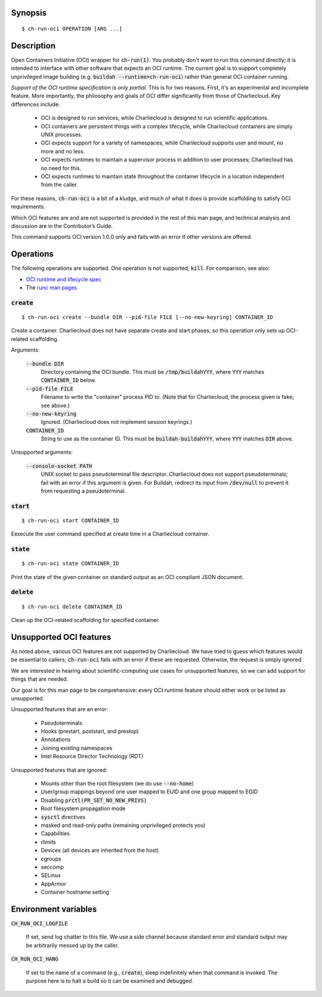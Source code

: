 Synopsis
========

::

   $ ch-run-oci OPERATION [ARG ...]

Description
===========

Open Containers Initiative (OCI) wrapper for :code:`ch-run(1)`. You probably
don't want to run this command directly; it is intended to interface with
other software that expects an OCI runtime. The current goal is to support
completely unprivileged image building (e.g. :code:`buildah
--runtime=ch-run-oci`) rather than general OCI container running.

*Support of the OCI runtime specification is only partial.* This is for two
reasons. First, it's an experimental and incomplete feature. More importantly,
the philosophy and goals of OCI differ significantly from those of
Charliecloud. Key differences include:

  * OCI is designed to run services, while Charliecloud is designed to run
    scientific applications.

  * OCI containers are persistent things with a complex lifecycle, while
    Charliecloud containers are simply UNIX processes.

  * OCI expects support for a variety of namespaces, while Charliecloud
    supports user and mount, no more and no less.

  * OCI expects runtimes to maintain a supervisor process in addition to
    user processes; Charliecloud has no need for this.

  * OCI expects runtimes to maintain state throughout the container lifecycle
    in a location independent from the caller.

For these reasons, :code:`ch-run-oci` is a bit of a kludge, and much of what
it does is provide scaffolding to satisfy OCI requirements.

Which OCI features are and are not supported is provided in the rest of this
man page, and technical analysis and discussion are in the Contributor’s
Guide.

This command supports OCI version 1.0.0 only and fails with an error if other
versions are offered.

Operations
==========

The following operations are supported. One operation is not supported,
:code:`kill`. For comparison, see also:

* `OCI runtime and lifecycle spec
  <https://github.com/opencontainers/runtime-spec/blob/master/runtime.md>`_
* The `runc man pages
  <https://github.com/opencontainers/runc/tree/master/man>`_

:code:`create`
--------------

::

   $ ch-run-oci create --bundle DIR --pid-file FILE [--no-new-keyring] CONTAINER_ID

Create a container. Charliecloud does not have separate create and start
phases, so this operation only sets up OCI-related scaffolding.

Arguments:

  :code:`--bundle DIR`
    Directory containing the OCI bundle. This must be :code:`/tmp/buildahYYY`,
    where :code:`YYY` matches :code:`CONTAINER_ID` below.

  :code:`--pid-file FILE`
    Filename to write the "container" process PID to. (Note that for
    Charliecloud, the process given is fake; see above.)

  :code:`--no-new-keyring`
    Ignored. (Charliecloud does not implement session keyrings.)

  :code:`CONTAINER_ID`
    String to use as the container ID. This must be
    :code:`buildah-buildahYYY`, where :code:`YYY` matches :code:`DIR` above.

Unsupported arguments:

  :code:`--console-socket PATH`
    UNIX socket to pass pseudoterminal file descriptor. Charliecloud does not
    support pseudoterminals; fail with an error if this argument is given. For
    Buildah, redirect its input from :code:`/dev/null` to prevent it from
    requesting a pseudoterminal.


:code:`start`
-------------

::

   $ ch-run-oci start CONTAINER_ID

Eexecute the user command specified at create time in a Charliecloud
container.

:code:`state`
-------------

::

   $ ch-run-oci state CONTAINER_ID

Print the state of the given container on standard output as an OCI compliant
JSON document.

:code:`delete`
--------------

::

   $ ch-run-oci delete CONTAINER_ID

Clean up the OCI-related scaffolding for specified container.

Unsupported OCI features
========================

As noted above, various OCI features are not supported by Charliecloud. We
have tried to guess which features would be essential to callers;
:code:`ch-run-oci` fails with an error if these are requested. Otherwise, the
request is simply ignored.

We are interested in hearing about scientific-computing use cases for
unsupported features, so we can add support for things that are needed.

Our goal is for this man page to be comprehensive: every OCI runtime feature
should either work or be listed as unsupported.

Unsupported features that are an error:

  * Pseudoterminals
  * Hooks (prestart, poststart, and prestop)
  * Annotations
  * Joining existing namespaces
  * Intel Resource Director Technology (RDT)

Unsupported features that are ignored:

  * Mounts other than the root filesystem (we do use :code:`--no-home`)
  * User/group mappings beyond one user mapped to EUID and one group mapped to
    EGID
  * Disabling :code:`prctl(PR_SET_NO_NEW_PRIVS)`
  * Root filesystem propagation mode
  * :code:`sysctl` directives
  * masked and read-only paths (remaining unprivileged protects you)
  * Capabilities
  * rlimits
  * Devices (all devices are inherited from the host)
  * cgroups
  * seccomp
  * SELinux
  * AppArmor
  * Container hostname setting

Environment variables
=====================

:code:`CH_RUN_OCI_LOGFILE`

  If set, send log chatter to this file. We use a side channel because
  standard error and standard output may be arbitrarily messed up by the
  caller.

:code:`CH_RUN_OCI_HANG`

  If set to the name of a command (e.g., :code:`create`), sleep indefinitely
  when that command is invoked. The purpose here is to halt a build so it can
  be examined and debugged.
